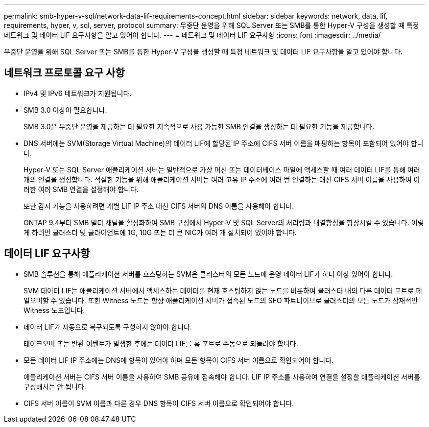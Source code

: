 ---
permalink: smb-hyper-v-sql/network-data-lif-requirements-concept.html 
sidebar: sidebar 
keywords: network, data, lif, requirements, hyper, v, sql, server, protocol 
summary: 무중단 운영을 위해 SQL Server 또는 SMB를 통한 Hyper-V 구성을 생성할 때 특정 네트워크 및 데이터 LIF 요구사항을 알고 있어야 합니다. 
---
= 네트워크 및 데이터 LIF 요구사항
:icons: font
:imagesdir: ../media/


[role="lead"]
무중단 운영을 위해 SQL Server 또는 SMB를 통한 Hyper-V 구성을 생성할 때 특정 네트워크 및 데이터 LIF 요구사항을 알고 있어야 합니다.



== 네트워크 프로토콜 요구 사항

* IPv4 및 IPv6 네트워크가 지원됩니다.
* SMB 3.0 이상이 필요합니다.
+
SMB 3.0은 무중단 운영을 제공하는 데 필요한 지속적으로 사용 가능한 SMB 연결을 생성하는 데 필요한 기능을 제공합니다.

* DNS 서버에는 SVM(Storage Virtual Machine)의 데이터 LIF에 할당된 IP 주소에 CIFS 서버 이름을 매핑하는 항목이 포함되어 있어야 합니다.
+
Hyper-V 또는 SQL Server 애플리케이션 서버는 일반적으로 가상 머신 또는 데이터베이스 파일에 액세스할 때 여러 데이터 LIF를 통해 여러 개의 연결을 생성합니다. 적절한 기능을 위해 애플리케이션 서버는 여러 고유 IP 주소에 여러 번 연결하는 대신 CIFS 서버 이름을 사용하여 이러한 여러 SMB 연결을 설정해야 합니다.

+
또한 감시 기능을 사용하려면 개별 LIF IP 주소 대신 CIFS 서버의 DNS 이름을 사용해야 합니다.

+
ONTAP 9.4부터 SMB 멀티 채널을 활성화하여 SMB 구성에서 Hyper-V 및 SQL Server의 처리량과 내결함성을 향상시킬 수 있습니다. 이렇게 하려면 클러스터 및 클라이언트에 1G, 10G 또는 더 큰 NIC가 여러 개 설치되어 있어야 합니다.





== 데이터 LIF 요구사항

* SMB 솔루션을 통해 애플리케이션 서버를 호스팅하는 SVM은 클러스터의 모든 노드에 운영 데이터 LIF가 하나 이상 있어야 합니다.
+
SVM 데이터 LIF는 애플리케이션 서버에서 액세스하는 데이터를 현재 호스팅하지 않는 노드를 비롯하여 클러스터 내의 다른 데이터 포트로 페일오버할 수 있습니다. 또한 Witness 노드는 항상 애플리케이션 서버가 접속된 노드의 SFO 파트너이므로 클러스터의 모든 노드가 잠재적인 Witness 노드입니다.

* 데이터 LIF가 자동으로 복구되도록 구성하지 않아야 합니다.
+
테이크오버 또는 반환 이벤트가 발생한 후에는 데이터 LIF를 홈 포트로 수동으로 되돌려야 합니다.

* 모든 데이터 LIF IP 주소에는 DNS에 항목이 있어야 하며 모든 항목이 CIFS 서버 이름으로 확인되어야 합니다.
+
애플리케이션 서버는 CIFS 서버 이름을 사용하여 SMB 공유에 접속해야 합니다. LIF IP 주소를 사용하여 연결을 설정할 애플리케이션 서버를 구성해서는 안 됩니다.

* CIFS 서버 이름이 SVM 이름과 다른 경우 DNS 항목이 CIFS 서버 이름으로 확인되어야 합니다.

